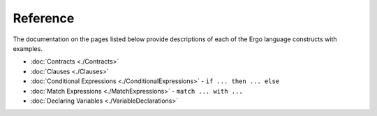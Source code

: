 Reference
=========

The documentation on the pages listed below provide descriptions of each
of the Ergo language constructs with examples.

-  :doc:`Contracts <./Contracts>`
-  :doc:`Clauses <./Clauses>`
-  :doc:`Conditional Expressions <./ConditionalExpressions>` - 
   ``if ... then ... else``
-  :doc:`Match Expressions <./MatchExpressions>` - ``match ... with ...``
-  :doc:`Declaring Variables <./VariableDeclarations>`
